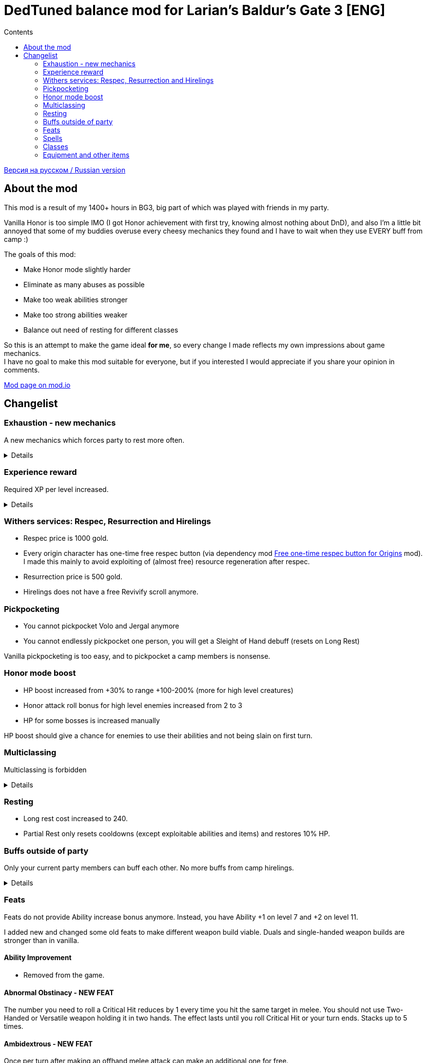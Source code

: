 = DedTuned balance mod for Larian's Baldur's Gate 3 [ENG]
:toc:
:toc-title: Contents
:screenshots-dir: screenshots

link:readme.ru.adoc[Версия на русском / Russian version]

== About the mod
This mod is a result of my 1400+ hours in BG3, big part of which was played with friends in my party.

Vanilla Honor is too simple IMO (I got Honor achievement with first try, knowing almost nothing about DnD), and also I'm a little bit annoyed that some of my buddies overuse every cheesy mechanics they found and I have to wait when they use EVERY buff from camp :)

The goals of this mod:

- Make Honor mode slightly harder
- Eliminate as many abuses as possible
- Make too weak abilities stronger
- Make too strong abilities weaker
- Balance out need of resting for different classes

So this is an attempt to make the game ideal *for me*, so every change I made reflects my own impressions about game mechanics. +
I have no goal to make this mod suitable for everyone, but if you interested I would appreciate if you share your opinion in comments.

https://mod.io/g/baldursgate3/m/dedtuned[Mod page on mod.io]

== Changelist

=== Exhaustion - new mechanics
A new mechanics which forces party to rest more often.
[%collapsible]
====
image::{screenshots-dir}/exhaustion_stacks.PNG[Exhaustion tooltip]

In a combat characters will get Exhaustion stacks, which on some point lead to various consequences:

- Level 1 (16+ stacks): slight fatigue. A penalty to attack rolls, saving throws, ability checks, skill checks and spell
  DC
- Level 2 (24+ stacks): Uncontrollable sleep. Every turn character must perform CON saving throw or will fall asleep for
  2 turns
- Level 3 (40+ stacks): Death.

Long Rest (with supplies) removes all Exhaustion stacks, Short Rest twice a day (you cannot abuse Bard's rest) removes 10 + a halved character level (
rounded down). Potions of Angelic Reprieve/Slumber has no artificial limitations and always remove stacks.

Note: Not a direct adaptation of dnd5e Exhaustion and I'm not going to make a direct replica.
TBH I invented it in my head first and found that dnd already has something like that second.
====

=== Experience reward
Required XP per level increased.
[%collapsible]
====
Motivation:

- Do not let player to over-level enemies too much
- Bring more sense to XP rewards in Act III (in stock game player reaches level 12 at the beginning of Act III and
  progress stops)

Expected levels:

- 5 at the Act I before Rosymorn Monastery
- 6 at the end of Act I
- 8 at the end of Act II
- 12 at the end of Act III
====


=== Withers services: Respec, Resurrection and Hirelings
- Respec price is 1000 gold.
- Every origin character has one-time free respec button (via dependency mod https://mod.io/g/baldursgate3/m/free-one-time-respec-button-for-origins[Free one-time respec button for Origins] mod). I made this mainly to avoid exploiting of (almost free) resource regeneration after respec.
- Resurrection price is 500 gold.
- Hirelings does not have a free Revivify scroll anymore.

=== Pickpocketing
- You cannot pickpocket Volo and Jergal anymore
- You cannot endlessly pickpocket one person, you will get a Sleight of Hand debuff (resets on Long Rest)

Vanilla pickpocketing is too easy, and to pickpocket a camp members is nonsense.

=== Honor mode boost
- HP boost increased from +30% to range +100-200% (more for high level creatures)
- Honor attack roll bonus for high level enemies increased from 2 to 3
- HP for some bosses is increased manually

HP boost should give a chance for enemies to use their abilities and not being slain on first turn.

=== Multiclassing
Multiclassing is forbidden
[%collapsible]
====
First, it's impossible to balance out Multiclassing with my experience, knowledge and tools.
Second, I personally don't like it as a concept because it looks like an abusing combination of too strong low-level
features which are essential for pure class and could not be nerfed too much.
Proper multiclassing should include some lore limitations, karma mechanics of something else, which is not the case in
BG3.

BUT, if you do not care about my attempts to make things more balanced you can use my https://mod.io/g/baldursgate3/m/dedtuned-multiclass-enabler[DedTuned - Multiclass Enabler] mod.
====

=== Resting
- Long rest cost increased to 240.
- Partial Rest only resets cooldowns (except exploitable abilities and items) and restores 10% HP.

=== Buffs outside of party
Only your current party members can buff each other. No more buffs from camp hirelings.
[%collapsible]
====
All until-long-rest buffs now works only if Caster and Target are in one party.
Buff disappears if Caster and Target aren't in party simultaneously, but Caster always keeps its own buff on itself.

Weapon buffs disappear if caster left party and weapon is in party inventory.

Also fixed vanilla "feature" that such buffs remains after re-spec on any person except caster itself - now re-spec
removes them from everyone.
====

=== Feats
Feats do not provide Ability increase bonus anymore.
Instead, you have Ability +1 on level 7 and +2 on level 11.

I added new and changed some old feats to make different weapon build viable.
Duals and single-handed weapon builds are stronger than in vanilla.

==== Ability Improvement
- Removed from the game.

==== Abnormal Obstinacy - NEW FEAT
The number you need to roll a Critical Hit reduces by 1 every time you hit the same target in
melee. You should not use Two-Handed or Versatile weapon holding it in two hands. The effect
lasts until you roll Critical Hit or your turn ends. Stacks up to 5 times.

==== Ambidextrous - NEW FEAT
Once per turn after making an offhand melee attack can make an additional one for free.

==== Duelist Mage - NEW FEAT
You can cast a cantrip (except Eldritch Blast) as a bonus action after making a melee attack
with weapon you are proficient with. Your left hand should be free.

==== Tavern Brawler
- Does not add attack roll bonus

Note: it`s pretty strong damage boost for one feat, an attack roll bonus makes it imbalanced.

==== Great Weapon Master
- Attack roll penalty reduced to -3
- Damage bonus reduced to 6
- You can use additional attack only once per combat

Note: it is still strong damage boost, but not imbalanced.

==== Sharpshooter
- Attack roll penalty removed
- Works only for weapon in main hand
- Damage bonus is your DEX modifier
- Costs 4m of Movement for every shot

Note: now it's not a copy-paste of GWM, and cannot be abused with one-handed crossbows.

==== Durable
- Protects from critical hits

Note: critical hit mechanics forces you to use anti-crit equipment, but it is limited.
This feat is an option for those who wants to have extra protection and don't want to use anti-crit equipment.

=== Spells
Many spells not do not require concentration, some became stronger.
[%collapsible]
====
- *Smite spells*: do not require concentration, can be upcasted and deal more damage (except Divine)
- *Divine Favour*: does not require concentration
- *Flame Blade*: does not require concentration and lasts until Long Rest
- *Shadow Blade (from item)*: does not require concentration
- *Barkskin*: does not require concentration (but works only for party members)
- *Heroism*: does not require concentration but lasts only 3 turns
- *Phantasmal Force*: does not require concentration but lasts only 5 turns
- *Flaming Sphere*: does not require concentration
- *Web*: does not require concentration
- *Sleep, Color Spray, Power Word Kill*: maximum total target HP increased (x1.5) (because enemies have more HP)
- *Animate Dead*: lasts only 10 turns
- *Conjure Elemental*: lasts only 10 turns
- *Planar Ally*: lasts only 10 turns
- *Longstrider*: now an AOE spell
- *Protection From Energy*: does not require concentration
- *Grant Flight*: does not require concentration
- *Fog Cloud*: does not require concentration, lasts 3 turns
- *Faerie Fire*: does not require concentration, lasts 3 turns
- *Darkness*: does not require concentration, lasts 5 turns, upcast increases area
- *Dancing Lights*: does not require concentration
- *Blur*: does not require concentration, lasts 2 turns, upcast increases duration by 1 turn
- *Ray Of Enfeeblement*: does not require concentration, lasts 5 turns, deals initial 2d8 necrotic damage, upcast increases damage by 1d8
- *Stoneskin*: does not require concentration, lasts 10 turns
- *Bestow Curse*: does not require concentration
- *Protection From Evil And Good*: no concentration, lasts 10 turns, applies in AOE
- *Bless*: no concentration, lasts 5 turns
- *Bane*: no concentration, lasts 3 turns
- *Beacon Of Hope*: no concentration, upcast increases area
- *Resistance*: no concentration, lasts 3 turns
- *Guidance*: no concentration, lasts 3 turns
- *Dispel Evil And Good*: no concentration, lasts until long rest
- *True Strike*: no concentration
- *Friends*: no concentration
- *Entangle*: no concentration
- *Compelled Duel*: no concentration
- *Ensnaring Strike*: no concentration, lasts 3 turns
- *Expeditious Retreat*: no concentration, lasts 10 turns
- *Magic Weapon*: no concentration
- *Spike Growth*: upcast (larger area), lasts 10 turns, gives Bleeding and Gaping Wounds instead of direct damage
- *Hold Monster* and *Hold Person* (and its monk version): do not grant 100% crit, instead remove target AC bonus from DEX
====

=== Classes

==== Fighter Champion
- Improved Critical passive gives -2 critical threshold instead of -1

Note: this subclass is too weak comparing to Battle Master, so I bring him this buff.

==== Fighter Eldritch Knight
- War Magic passive now works on any spell, not only Cantrip


==== Barbarian
- Rage and End Rage does not consume Bonus Action
- Enraged Throw now gives stack of Frenzied Strain as Frenzied Strike always does.

Note: throwing build for Berserker was insanely strong, this change alongside of Tavern Brawler nerf should calm down it a little.

==== Cleric War Domain
- War Priest Action Points reset on Short Rest instead of Long Rest
  Note: additional attack as bonus action isn't THAT strong.

=== Equipment and other items

==== Potions
- Elixir of Hill Giant Strength now gives +2 STR up to 22
- Elixir of Cloud Giant Strength now gives +6 STR up to 26
- All healing potions take an Action for use and could not be thrown to an ally,
  but you can use it on ally in melee range

==== Scrolls
- Scroll of Revivify: price is 500, not usable in combat
- Scroll of Battle Resurrection: a new scroll, very rare, price is 1000, could be used in combat

==== Arrow of Many Targets
- Renamed to Arrow of Ricochet
- Now only affects one additional target in 9 meters range

Note: it was insanely strong.

==== Enraging Heart Garb
Now works :)

==== Gloves of the Growling Underdog
- Gives +1 melee attack roll bonus instead of Advantage
- Always does not count incapacitated enemies (fixed bug)
- Applies no only to melee weapon attacks, but also to unarmed melee and melee spells as the description says

==== Hat of Fire Acuity, Hat of Storm Scion's Power, Helmet of Arcane Acuity, Gloves of Battlemage's Power
- Maximum Arcane Acuity stacks are limited to 4
- Gloves of Battlemage's Power now work exactly like Helmet of Arcane Acuity (give 2 stacks on weapon damage dealt). Original version do not work, and looks weak anyway.

==== The Whispering Promise
- Now gives target Bless only if you succeeded DC 10 Religion check

==== Hellrider's Pride
- Does not give passive Blade Ward on healed targets, instead grants a new Improved Blade Ward cantrip

==== The Reviving Hands
- Does not give passive Blade Ward on healed targets, instead grants a new Improved Blade Ward cantrip with 18m range
- Fixed a bug: Revivify spells now correctly apply Death Ward on revived target

==== Armour of Persistence
- Gives Blade Ward as a bonus action cantrip instead of permanent status

==== Barrels
- Cannot be picked up